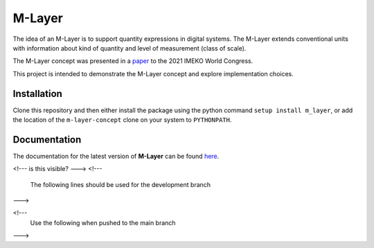 =======
M-Layer
=======

|docs| |github tests|

The idea of an M-Layer is to support quantity expressions in digital systems. The M-Layer extends conventional units with information about kind of quantity and level of measurement (class of scale). 

The M-Layer concept was presented in a `paper <http://dx.doi.org/10.1016/j.measen.2021.100102>`_ to the 2021 IMEKO World Congress.

This project is intended to demonstrate the M-Layer concept and explore implementation choices.

Installation
============

Clone this repository and then either install the package using the python command ``setup install m_layer``, or add the location of the ``m-layer-concept`` clone on your system to ``PYTHONPATH``.

Documentation
=============

The documentation for the latest version of **M-Layer** can be found `here <https://m-layer-concept.readthedocs.io/en/latest/>`_.  

<!--- is this visible? --->
<!---
  The following lines should be used for the development branch 
--->

.. |docs| image:: https://readthedocs.org/projects/m-layer-concept/badge/?version=latest
    :target: https://m-layer-concept.readthedocs.io/en/latest/?badge=latest
    :alt: Documentation Status
      
.. |github tests| image:: https://github.com/apmp-dxfg/m-layer-concept/actions/workflows/run-tests.yml/badge.svg
   :target: https://github.com/apmp-dxfg/m-layer-concept/actions/workflows/run-tests.yml

<!--- 
    Use the following when pushed to the main branch

    .. |docs| image:: https://readthedocs.org/projects/m-layer-concept/badge/?version=main
        :target: https://m-layer-concept.readthedocs.io/en/main/?badge=main
        :alt: Documentation Status         
    .. |github tests| image:: https://github.com/apmp-dxfg/m-layer-concept/actions/workflows/run-tests.yml/badge.svg
       :target: https://github.com/apmp-dxfg/m-layer-concept/actions/workflows/run-tests.yml
--->